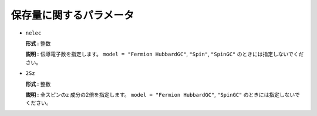 .. highlight:: none

保存量に関するパラメータ
--------------------------

*  ``nelec``

   **形式 :** 整数

   **説明 :** 伝導電子数を指定します。 ``model = "Fermion HubbardGC"``,
   ``"Spin"``, ``"SpinGC"`` のときには指定しないでください。

*  ``2Sz``

   **形式 :** 整数

   **説明 :** 全スピンのz 成分の2倍を指定します。
   ``model = "Fermion HubbardGC"``, ``"SpinGC"``
   のときには指定しないでください。

.. raw:: latex

   \newpage
